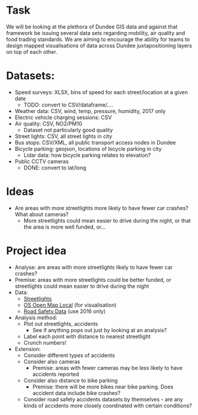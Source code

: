 * Task
We will be looking at the plethora of Dundee GIS data and against that framework be issuing several data sets regarding mobility, air quality and food trading standards. We are aiming to encourage the ability for teams to design mapped visualisations of data across Dundee juxtapositioning layers on top of each other.

* Datasets:
- Speed surveys: XLSX, bins of speed for each street/location at a given date
  - TODO: convert to CSV/dataframe/....
- Weather data: CSV, wind, temp, pressure, humidity, 2017 only
- Electric vehicle charging sessions: CSV
- Air quality: CSV, NO2/PM10
  - Dataset not particularly good quality
- Street lights: CSV, all street lights in city
- Bus stops: CSV/XML, all public transport access nodes in Dundee
- Bicycle parking: geojson, locations of bicycle parking in city
  - Lidar data: how bicycle parking relates to elevation?
- Public CCTV cameras
  - DONE: convert to lat/long
* Ideas
- Are areas with more streetlights more likely to have fewer car crashes? What about cameras?
  - More streetlights could mean easier to drive during the night, or that the area is more well funded, or...

* Project idea
- Analyse: are areas with more streetlights likely to have fewer car crashes?
- Premise: areas with more streetlights could be better funded, or streetlights could mean easier to drive during the night
- Data: 
  - [[https://data.dundeecity.gov.uk/dataset/street-lights][Streetlights]]
  - [[https://data.dundeecity.gov.uk/dataset/os-open-map-local-dnd][OS Open Map Local]] (for visualisation)
  - [[https://data.dundeecity.gov.uk/dataset/road-safety-data][Road Safety Data]] (use 2016 only)
- Analysis method:
  - Plot out streetlights, accidents
    - See if anything pops out just by looking at an analysis?
  - Label each point with distance to nearest streetlight
  - Crunch numbers!
- Extension:
  - Consider different types of accidents
  - Consider also cameras
    - Premise: areas with fewer cameras may be less likely to have accidents reported
  - Consider also distance to bike parking
    - Premise: there will be more bikes near bike parking. Does accident data include bike crashes?
  - Consider road safety accidents datasets by themselves - are any kinds of accidents more closely coordinated with certain conditions?
